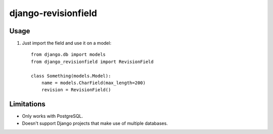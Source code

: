 django-revisionfield
====================

Usage
-----

1. Just import the field and use it on a model::

    from django.db import models
    from django_revisionfield import RevisionField

    class Something(models.Model):
        name = models.CharField(max_length=200)
        revision = RevisionField()


Limitations
-----------

* Only works with PostgreSQL.
* Doesn't support Django projects that make use of multiple databases.
